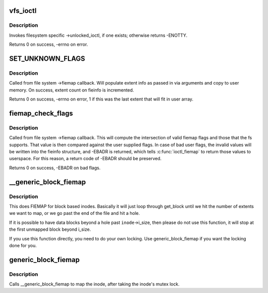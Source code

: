 .. -*- coding: utf-8; mode: rst -*-
.. src-file: fs/ioctl.c

.. _`vfs_ioctl`:

vfs_ioctl
=========

.. c:function:: long vfs_ioctl(struct file *filp, unsigned int cmd, unsigned long arg)

    call filesystem specific ioctl methods

    :param struct file \*filp:
        open file to invoke ioctl method on

    :param unsigned int cmd:
        ioctl command to execute

    :param unsigned long arg:
        command-specific argument for ioctl

.. _`vfs_ioctl.description`:

Description
-----------

Invokes filesystem specific ->unlocked_ioctl, if one exists; otherwise
returns -ENOTTY.

Returns 0 on success, -errno on error.

.. _`set_unknown_flags`:

SET_UNKNOWN_FLAGS
=================

.. c:function::  SET_UNKNOWN_FLAGS()

    Fiemap helper function

.. _`set_unknown_flags.description`:

Description
-----------

Called from file system ->fiemap callback. Will populate extent
info as passed in via arguments and copy to user memory. On
success, extent count on fieinfo is incremented.

Returns 0 on success, -errno on error, 1 if this was the last
extent that will fit in user array.

.. _`fiemap_check_flags`:

fiemap_check_flags
==================

.. c:function:: int fiemap_check_flags(struct fiemap_extent_info *fieinfo, u32 fs_flags)

    check validity of requested flags for fiemap

    :param struct fiemap_extent_info \*fieinfo:
        Fiemap context passed into ->fiemap

    :param u32 fs_flags:
        Set of fiemap flags that the file system understands

.. _`fiemap_check_flags.description`:

Description
-----------

Called from file system ->fiemap callback. This will compute the
intersection of valid fiemap flags and those that the fs supports. That
value is then compared against the user supplied flags. In case of bad user
flags, the invalid values will be written into the fieinfo structure, and
-EBADR is returned, which tells \ :c:func:`ioctl_fiemap`\  to return those values to
userspace. For this reason, a return code of -EBADR should be preserved.

Returns 0 on success, -EBADR on bad flags.

.. _`__generic_block_fiemap`:

__generic_block_fiemap
======================

.. c:function:: int __generic_block_fiemap(struct inode *inode, struct fiemap_extent_info *fieinfo, loff_t start, loff_t len, get_block_t *get_block)

    FIEMAP for block based inodes (no locking)

    :param struct inode \*inode:
        the inode to map

    :param struct fiemap_extent_info \*fieinfo:
        the fiemap info struct that will be passed back to userspace

    :param loff_t start:
        where to start mapping in the inode

    :param loff_t len:
        how much space to map

    :param get_block_t \*get_block:
        the fs's get_block function

.. _`__generic_block_fiemap.description`:

Description
-----------

This does FIEMAP for block based inodes.  Basically it will just loop
through get_block until we hit the number of extents we want to map, or we
go past the end of the file and hit a hole.

If it is possible to have data blocks beyond a hole past \ ``inode``\ ->i_size, then
please do not use this function, it will stop at the first unmapped block
beyond i_size.

If you use this function directly, you need to do your own locking. Use
generic_block_fiemap if you want the locking done for you.

.. _`generic_block_fiemap`:

generic_block_fiemap
====================

.. c:function:: int generic_block_fiemap(struct inode *inode, struct fiemap_extent_info *fieinfo, u64 start, u64 len, get_block_t *get_block)

    FIEMAP for block based inodes

    :param struct inode \*inode:
        The inode to map

    :param struct fiemap_extent_info \*fieinfo:
        The mapping information

    :param u64 start:
        The initial block to map

    :param u64 len:
        The length of the extect to attempt to map

    :param get_block_t \*get_block:
        The block mapping function for the fs

.. _`generic_block_fiemap.description`:

Description
-----------

Calls \__generic_block_fiemap to map the inode, after taking
the inode's mutex lock.

.. This file was automatic generated / don't edit.

